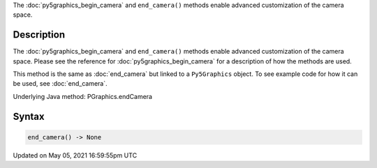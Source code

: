 .. title: Py5Graphics.end_camera()
.. slug: py5graphics_end_camera
.. date: 2021-05-05 16:59:55 UTC+00:00
.. tags:
.. category:
.. link:
.. description: py5 Py5Graphics.end_camera() documentation
.. type: text

The :doc:`py5graphics_begin_camera` and ``end_camera()`` methods enable advanced customization of the camera space.

Description
===========

The :doc:`py5graphics_begin_camera` and ``end_camera()`` methods enable advanced customization of the camera space. Please see the reference for :doc:`py5graphics_begin_camera` for a description of how the methods are used.

This method is the same as :doc:`end_camera` but linked to a ``Py5Graphics`` object. To see example code for how it can be used, see :doc:`end_camera`.

Underlying Java method: PGraphics.endCamera

Syntax
======

.. code:: python

    end_camera() -> None

Updated on May 05, 2021 16:59:55pm UTC

